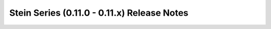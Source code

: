 =============================================
 Stein Series (0.11.0 - 0.11.x) Release Notes
=============================================

.. release-notes::
   :branch: stable/stein

